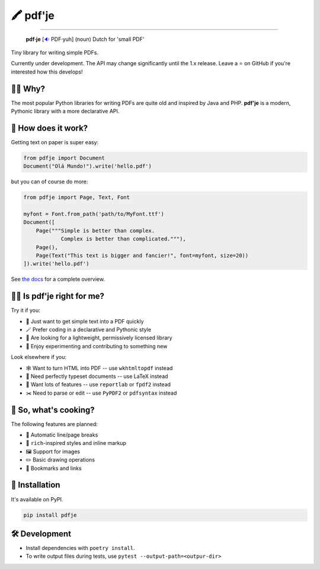 🖍 pdf'je
=========

.. image:: https://img.shields.io/pypi/v/pdfje.svg?style=flat-square
   :target: https://pypi.python.org/pypi/pdfje

.. image:: https://img.shields.io/pypi/l/pdfje.svg?style=flat-square
   :target: https://pypi.python.org/pypi/pdfje

.. image:: https://img.shields.io/pypi/pyversions/pdfje.svg?style=flat-square
   :target: https://pypi.python.org/pypi/pdfje

.. image:: https://img.shields.io/readthedocs/pdfje.svg?style=flat-square
   :target: http://pdfje.readthedocs.io/

.. image:: https://img.shields.io/badge/code%20style-black-000000.svg?style=flat-square
   :target: https://github.com/psf/black

-----

  **pdf·je** [`🔉 <https://upload.wikimedia.org/wikipedia/commons/a/ac/Nl-pdf%27je.ogg>`_ PDF·yuh] (noun) Dutch for 'small PDF'

Tiny library for writing simple PDFs.

Currently under development.
The API may change significantly until the 1.x release.
Leave a ⭐️ on GitHub if you're interested how this develops!

💁‍♂️ Why?
----------

The most popular Python libraries for writing PDFs are quite old
and inspired by Java and PHP. **pdf'je** is a modern, Pythonic library with
a more declarative API.

🚀 How does it work?
--------------------

Getting text on paper is super easy:

.. code-block:: python

  from pdfje import Document
  Document("Olá Mundo!").write('hello.pdf')

but you can of course do more:

.. code-block:: python

  from pdfje import Page, Text, Font

  myfont = Font.from_path('path/to/MyFont.ttf')
  Document([
      Page("""Simple is better than complex.
              Complex is better than complicated."""),
      Page(),
      Page(Text("This text is bigger and fancier!", font=myfont, size=20))
  ]).write('hello.pdf')


See `the docs <https://pdfje.rtfd.io>`_ for a complete overview.

👩‍⚕️ Is pdf'je right for me?
------------------------------

Try it if you:

- 🎯 Just want to get simple text into a PDF quickly
- 🪄 Prefer coding in a declarative and Pythonic style
- 🎁 Are looking for a lightweight, permissively licensed library
- 🔭 Enjoy experimenting and contributing to something new

Look elsewhere if you:

- 🕸️ Want to turn HTML into PDF -- use ``wkhtmltopdf`` instead
- 🔬 Need perfectly typeset documents -- use LaTeX instead
- 🚚 Want lots of features -- use ``reportlab`` or ``fpdf2`` instead
- ✂️  Need to parse or edit -- use ``PyPDF2`` or ``pdfsyntax`` instead

🥘 So, what's cooking?
----------------------

The following features are planned:

- 📑 Automatic line/page breaks
- 🎨 ``rich``-inspired styles and inline markup
- 🖼️ Support for images
- ✏️  Basic drawing operations
- 🔗 Bookmarks and links

🎁 Installation
---------------

It's available on PyPI.

.. code-block:: bash

  pip install pdfje

🛠️ Development
--------------

- Install dependencies with ``poetry install``.
- To write output files during tests, use ``pytest --output-path=<outpur-dir>``
